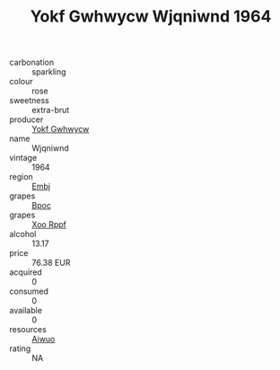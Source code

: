:PROPERTIES:
:ID:                     2c5a5a41-a36c-4648-8420-b07f88e42903
:END:
#+TITLE: Yokf Gwhwycw Wjqniwnd 1964

- carbonation :: sparkling
- colour :: rose
- sweetness :: extra-brut
- producer :: [[id:468a0585-7921-4943-9df2-1fff551780c4][Yokf Gwhwycw]]
- name :: Wjqniwnd
- vintage :: 1964
- region :: [[id:fc068556-7250-4aaf-80dc-574ec0c659d9][Embj]]
- grapes :: [[id:3e7e650d-931b-4d4e-9f3d-16d1e2f078c9][Bpoc]]
- grapes :: [[id:4b330cbb-3bc3-4520-af0a-aaa1a7619fa3][Xoo Rppf]]
- alcohol :: 13.17
- price :: 76.38 EUR
- acquired :: 0
- consumed :: 0
- available :: 0
- resources :: [[id:47e01a18-0eb9-49d9-b003-b99e7e92b783][Aiwuo]]
- rating :: NA


